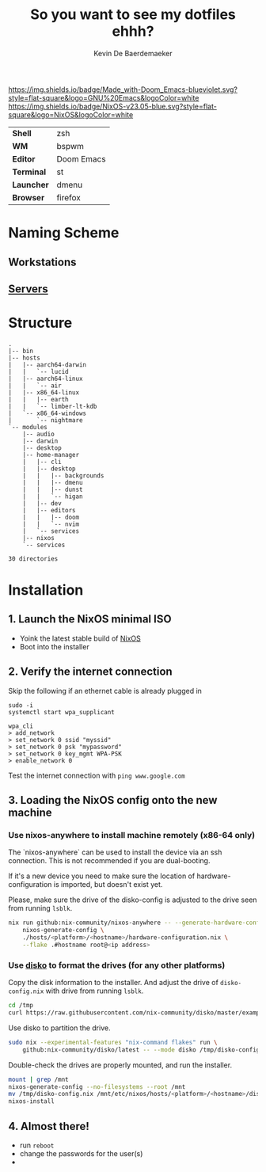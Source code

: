 #+title: So you want to see my dotfiles ehhh?
#+author: Kevin De Baerdemaeker

[[https://github.com/hlissner/doom-emacs][https://img.shields.io/badge/Made_with-Doom_Emacs-blueviolet.svg?style=flat-square&logo=GNU%20Emacs&logoColor=white]]
[[https://nixos.org][https://img.shields.io/badge/NixOS-v23.05-blue.svg?style=flat-square&logo=NixOS&logoColor=white]]

| *Shell*    | zsh           |
| *WM*       | bspwm         |
| *Editor*   | Doom Emacs    |
| *Terminal* | st            |
| *Launcher* | dmenu         |
| *Browser*  | firefox       |

* Naming Scheme
** Workstations
** [[https://github.com/venikx/homelab][Servers]]

* Structure
#+begin_src shell :shebang "#!/usr/bin/env nix-shell\n#!nix-shell -i bash --pure -p tree" :results output :exports results
tree -d -I 'apple-silicon-support|firmware'
#+end_src

#+RESULTS:
#+begin_example
.
|-- bin
|-- hosts
|   |-- aarch64-darwin
|   |   `-- lucid
|   |-- aarch64-linux
|   |   `-- air
|   |-- x86_64-linux
|   |   |-- earth
|   |   `-- limber-lt-kdb
|   `-- x86_64-windows
|       `-- nightmare
`-- modules
    |-- audio
    |-- darwin
    |-- desktop
    |-- home-manager
    |   |-- cli
    |   |-- desktop
    |   |   |-- backgrounds
    |   |   |-- dmenu
    |   |   |-- dunst
    |   |   `-- higan
    |   |-- dev
    |   |-- editors
    |   |   |-- doom
    |   |   `-- nvim
    |   `-- services
    |-- nixos
    `-- services

30 directories
#+end_example

* Installation
** 1. Launch the NixOS minimal ISO
- Yoink the latest stable build of [[https://nixos.org/][NixOS]]
- Boot into the installer

** 2. Verify the internet connection
Skip the following if an ethernet cable is already plugged in

#+begin_src shell :eval no
sudo -i
systemctl start wpa_supplicant

wpa_cli
> add_network
> set_network 0 ssid "myssid"
> set_network 0 psk "mypassword"
> set_network 0 key_mgmt WPA-PSK
> enable_network 0
#+end_src

Test the internet connection with ~ping www.google.com~

** 3. Loading the NixOS config onto the new machine
*** Use nixos-anywhere to install machine remotely (x86-64 only)
The `nixos-anywhere` can be used to install the device via an ssh connection.
This is not recommended if you are dual-booting.

If it's a new device you need to make sure the location of
hardware-configuration is imported, but doesn't exist yet.

Please, make sure the drive of the disko-config is adjusted to the drive seen
from running ~lsblk~.

#+begin_src sh :eval no
nix run github:nix-community/nixos-anywhere -- --generate-hardware-config \
    nixos-generate-config \
    ./hosts/<platform>/<hostname>/hardware-configuration.nix \
    --flake .#hostname root@<ip address>
#+end_src

*** Use [[https://github.com/nix-community/disko/blob/master/docs/quickstart.md][disko]] to format the drives (for any other platforms)
Copy the disk information to the installer. And adjust the drive of
~disko-config.nix~ with drive from running ~lsblk~.

#+begin_src sh :eval no
cd /tmp
curl https://raw.githubusercontent.com/nix-community/disko/master/example/hybrid.nix -o /tmp/disk-config.nix
#+end_src

Use disko to partition the drive.
#+begin_src sh :eval no
sudo nix --experimental-features "nix-command flakes" run \
    github:nix-community/disko/latest -- --mode disko /tmp/disko-config.nix

#+end_src

Double-check the drives are properly mounted, and run the installer.
#+begin_src sh :eval no
mount | grep /mnt
nixos-generate-config --no-filesystems --root /mnt
mv /tmp/disko-config.nix /mnt/etc/nixos/hosts/<platform>/<hostname>/disko-config.nix
nixos-install
#+end_src

** 4. Almost there!
- run ~reboot~
- change the passwords for the user(s)
- [[https://media.giphy.com/media/yJFeycRK2DB4c/giphy.gif]]
